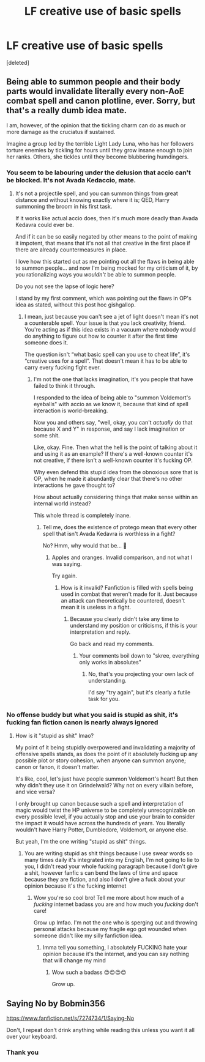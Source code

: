 #+TITLE: LF creative use of basic spells

* LF creative use of basic spells
:PROPERTIES:
:Score: 0
:DateUnix: 1559860963.0
:DateShort: 2019-Jun-07
:FlairText: Request
:END:
[deleted]


** Being able to summon people and their body parts would invalidate literally every non-AoE combat spell and canon plotline, ever. Sorry, but that's a really dumb idea mate.

I am, however, of the opinion that the tickling charm can do as much or more damage as the cruciatus if sustained.

Imagine a group led by the terrible Light Lady Luna, who has her followers torture enemies by tickling for hours until they grow insane enough to join her ranks. Others, she tickles until they become blubbering humdingers.
:PROPERTIES:
:Author: VeelaBeGone
:Score: 4
:DateUnix: 1559862203.0
:DateShort: 2019-Jun-07
:END:

*** You seem to be labouring under the delusion that accio can't be blocked. It's not Avada Kedaccio, mate.
:PROPERTIES:
:Author: Slightly_Too_Heavy
:Score: 3
:DateUnix: 1559864845.0
:DateShort: 2019-Jun-07
:END:

**** It's not a projectile spell, and you can summon things from great distance and without knowing exactly where it is; QED, Harry summoning the broom in his first task.

If it works like actual accio does, then it's much more deadly than Avada Kedavra could ever be.

And if it can be so easily negated by other means to the point of making it impotent, that means that it's not all that creative in the first place if there are already countermeasures in place.

I love how this started out as me pointing out all the flaws in being able to summon people... and now I'm being mocked for my criticism of it, by you rationalizing ways you /wouldn't/ be able to summon people.

Do you not see the lapse of logic here?

I stand by my first comment, which was pointing out the flaws in OP's idea as stated, without this post hoc gishgallop.
:PROPERTIES:
:Author: VeelaBeGone
:Score: 1
:DateUnix: 1559866097.0
:DateShort: 2019-Jun-07
:END:

***** I mean, just because you can't see a jet of light doesn't mean it's not a counterable spell. Your issue is that you lack creativity, friend. You're acting as if this idea exists in a vacuum where nobody would do anything to figure out how to counter it after the first time someone does it.

The question isn't “what basic spell can you use to cheat life”, it's “creative uses for a spell”. That doesn't mean it has to be able to carry every fucking fight ever.
:PROPERTIES:
:Author: Slightly_Too_Heavy
:Score: 1
:DateUnix: 1559876581.0
:DateShort: 2019-Jun-07
:END:

****** I'm not the one that lacks imagination, it's you people that have failed to think it through.

I responded to the idea of being able to "summon Voldemort's eyeballs" with accio as we know it, because that kind of spell interaction is world-breaking.

Now you and others say, "well, okay, you can't /actually/ do that because X and Y" in response, and say I lack imagination or some shit.

Like, okay. Fine. Then what the hell is the point of talking about it and using it as an example? If there's a well-known counter it's not creative, if there isn't a well-known counter it's fucking OP.

Why even defend this stupid idea from the obnoxious sore that is OP, when he made it abundantly clear that there's no other interactions he gave thought to?

How about actually considering things that make sense within an internal world instead?

This whole thread is completely inane.
:PROPERTIES:
:Author: VeelaBeGone
:Score: 3
:DateUnix: 1559906816.0
:DateShort: 2019-Jun-07
:END:

******* Tell me, does the existence of protego mean that every other spell that isn't Avada Kedavra is worthless in a fight?

No? Hmm, why would that be... 🤔
:PROPERTIES:
:Author: Slightly_Too_Heavy
:Score: 1
:DateUnix: 1559908948.0
:DateShort: 2019-Jun-07
:END:

******** Apples and oranges. Invalid comparison, and not what I was saying.

Try again.
:PROPERTIES:
:Author: VeelaBeGone
:Score: 3
:DateUnix: 1559944562.0
:DateShort: 2019-Jun-08
:END:

********* How is it invalid? Fanfiction is filled with spells being used in combat that weren't made for it. Just because an attack can theoretically be countered, doesn't mean it is useless in a fight.
:PROPERTIES:
:Author: Slightly_Too_Heavy
:Score: 1
:DateUnix: 1559974740.0
:DateShort: 2019-Jun-08
:END:

********** Because you clearly didn't take any time to understand my position or criticisms, if this is your interpretation and reply.

Go back and read my comments.
:PROPERTIES:
:Author: VeelaBeGone
:Score: 2
:DateUnix: 1559978009.0
:DateShort: 2019-Jun-08
:END:

*********** Your comments boil down to "skree, everything only works in absolutes"
:PROPERTIES:
:Author: Slightly_Too_Heavy
:Score: 1
:DateUnix: 1559978335.0
:DateShort: 2019-Jun-08
:END:

************ No, that's you projecting your own lack of understanding.

I'd say "try again", but it's clearly a futile task for you.
:PROPERTIES:
:Author: VeelaBeGone
:Score: 0
:DateUnix: 1559978547.0
:DateShort: 2019-Jun-08
:END:


*** No offense buddy but what you said is stupid as shit, it's fucking fan fiction canon is nearly always ignored
:PROPERTIES:
:Author: yaboicatFIsh
:Score: -1
:DateUnix: 1559862769.0
:DateShort: 2019-Jun-07
:END:

**** How is it "stupid as shit" lmao?

My point of it being stupidly overpowered and invalidating a majority of offensive spells stands, as does the point of it absolutely fucking up any possible plot or story cohesion, when anyone can summon anyone; canon or fanon, it doesn't matter.

It's like, cool, let's just have people summon Voldemort's heart! But then why didn't they use it on Grindelwald? Why not on every villain before, and vice versa?

I only brought up canon because such a spell and interpretation of magic would twist the HP universe to be completely unrecognizable on every possible level, if you actually stop and use your brain to consider the impact it would have across the hundreds of years. You literally wouldn't have Harry Potter, Dumbledore, Voldemort, or anyone else.

But yeah, I'm the one writing "stupid as shit" things.
:PROPERTIES:
:Author: VeelaBeGone
:Score: 3
:DateUnix: 1559863440.0
:DateShort: 2019-Jun-07
:END:

***** You are writing stupid as shit things because I use swear words so many times daily it's integrated into my English, I'm not going to lie to you, I didn't read your whole fucking paragraph because I don't give a shit, however fanfic s can bend the laws of time and space because they are fiction, and also I don't give a fuck about your opinion because it's the fucking internet
:PROPERTIES:
:Author: yaboicatFIsh
:Score: -1
:DateUnix: 1559866368.0
:DateShort: 2019-Jun-07
:END:

****** Wow you're so cool bro! Tell me more about how much of a /fucking/ internet badass you are and how much you /fucking/ don't care!

Grow up lmfao. I'm not the one who is sperging out and throwing personal attacks because my fragile ego got wounded when someone didn't like my silly fanfiction idea.
:PROPERTIES:
:Author: VeelaBeGone
:Score: 3
:DateUnix: 1559870858.0
:DateShort: 2019-Jun-07
:END:

******* Imma tell you something, I absolutely FUCKING hate your opinion because it's the internet, and you can say nothing that will change my mind
:PROPERTIES:
:Author: yaboicatFIsh
:Score: 0
:DateUnix: 1559877872.0
:DateShort: 2019-Jun-07
:END:

******** Wow such a badass 😍😍😍😍

Grow up.
:PROPERTIES:
:Author: VeelaBeGone
:Score: 3
:DateUnix: 1559906283.0
:DateShort: 2019-Jun-07
:END:


** Saying No by Bobmin356

[[https://www.fanfiction.net/s/7274734/1/Saying-No]]

Don't, I repeat don't drink anything while reading this unless you want it all over your keyboard.
:PROPERTIES:
:Author: tygershark15
:Score: 1
:DateUnix: 1559868465.0
:DateShort: 2019-Jun-07
:END:

*** Thank you
:PROPERTIES:
:Author: yaboicatFIsh
:Score: 1
:DateUnix: 1559957926.0
:DateShort: 2019-Jun-08
:END:
